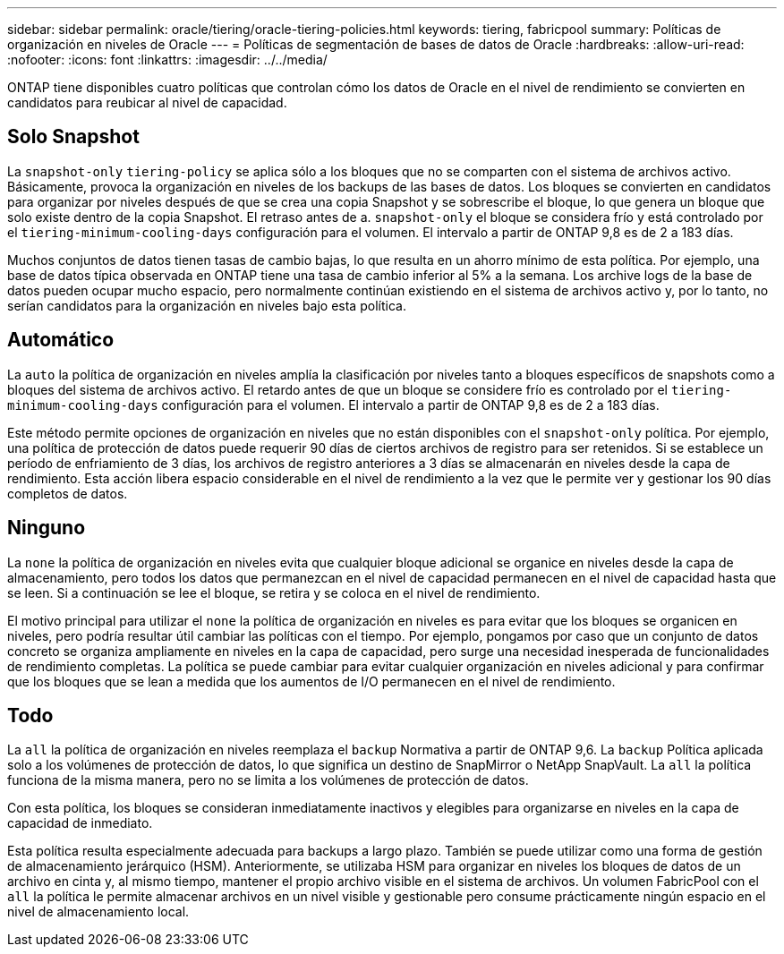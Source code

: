 ---
sidebar: sidebar 
permalink: oracle/tiering/oracle-tiering-policies.html 
keywords: tiering, fabricpool 
summary: Políticas de organización en niveles de Oracle 
---
= Políticas de segmentación de bases de datos de Oracle
:hardbreaks:
:allow-uri-read: 
:nofooter: 
:icons: font
:linkattrs: 
:imagesdir: ../../media/


[role="lead"]
ONTAP tiene disponibles cuatro políticas que controlan cómo los datos de Oracle en el nivel de rendimiento se convierten en candidatos para reubicar al nivel de capacidad.



== Solo Snapshot

La `snapshot-only` `tiering-policy` se aplica sólo a los bloques que no se comparten con el sistema de archivos activo. Básicamente, provoca la organización en niveles de los backups de las bases de datos. Los bloques se convierten en candidatos para organizar por niveles después de que se crea una copia Snapshot y se sobrescribe el bloque, lo que genera un bloque que solo existe dentro de la copia Snapshot. El retraso antes de a. `snapshot-only` el bloque se considera frío y está controlado por el `tiering-minimum-cooling-days` configuración para el volumen. El intervalo a partir de ONTAP 9,8 es de 2 a 183 días.

Muchos conjuntos de datos tienen tasas de cambio bajas, lo que resulta en un ahorro mínimo de esta política. Por ejemplo, una base de datos típica observada en ONTAP tiene una tasa de cambio inferior al 5% a la semana. Los archive logs de la base de datos pueden ocupar mucho espacio, pero normalmente continúan existiendo en el sistema de archivos activo y, por lo tanto, no serían candidatos para la organización en niveles bajo esta política.



== Automático

La `auto` la política de organización en niveles amplía la clasificación por niveles tanto a bloques específicos de snapshots como a bloques del sistema de archivos activo. El retardo antes de que un bloque se considere frío es controlado por el `tiering-minimum-cooling-days` configuración para el volumen. El intervalo a partir de ONTAP 9,8 es de 2 a 183 días.

Este método permite opciones de organización en niveles que no están disponibles con el `snapshot-only` política. Por ejemplo, una política de protección de datos puede requerir 90 días de ciertos archivos de registro para ser retenidos. Si se establece un período de enfriamiento de 3 días, los archivos de registro anteriores a 3 días se almacenarán en niveles desde la capa de rendimiento. Esta acción libera espacio considerable en el nivel de rendimiento a la vez que le permite ver y gestionar los 90 días completos de datos.



== Ninguno

La `none` la política de organización en niveles evita que cualquier bloque adicional se organice en niveles desde la capa de almacenamiento, pero todos los datos que permanezcan en el nivel de capacidad permanecen en el nivel de capacidad hasta que se leen. Si a continuación se lee el bloque, se retira y se coloca en el nivel de rendimiento.

El motivo principal para utilizar el `none` la política de organización en niveles es para evitar que los bloques se organicen en niveles, pero podría resultar útil cambiar las políticas con el tiempo. Por ejemplo, pongamos por caso que un conjunto de datos concreto se organiza ampliamente en niveles en la capa de capacidad, pero surge una necesidad inesperada de funcionalidades de rendimiento completas. La política se puede cambiar para evitar cualquier organización en niveles adicional y para confirmar que los bloques que se lean a medida que los aumentos de I/O permanecen en el nivel de rendimiento.



== Todo

La `all` la política de organización en niveles reemplaza el `backup` Normativa a partir de ONTAP 9,6. La `backup` Política aplicada solo a los volúmenes de protección de datos, lo que significa un destino de SnapMirror o NetApp SnapVault. La `all` la política funciona de la misma manera, pero no se limita a los volúmenes de protección de datos.

Con esta política, los bloques se consideran inmediatamente inactivos y elegibles para organizarse en niveles en la capa de capacidad de inmediato.

Esta política resulta especialmente adecuada para backups a largo plazo. También se puede utilizar como una forma de gestión de almacenamiento jerárquico (HSM). Anteriormente, se utilizaba HSM para organizar en niveles los bloques de datos de un archivo en cinta y, al mismo tiempo, mantener el propio archivo visible en el sistema de archivos. Un volumen FabricPool con el `all` la política le permite almacenar archivos en un nivel visible y gestionable pero consume prácticamente ningún espacio en el nivel de almacenamiento local.
